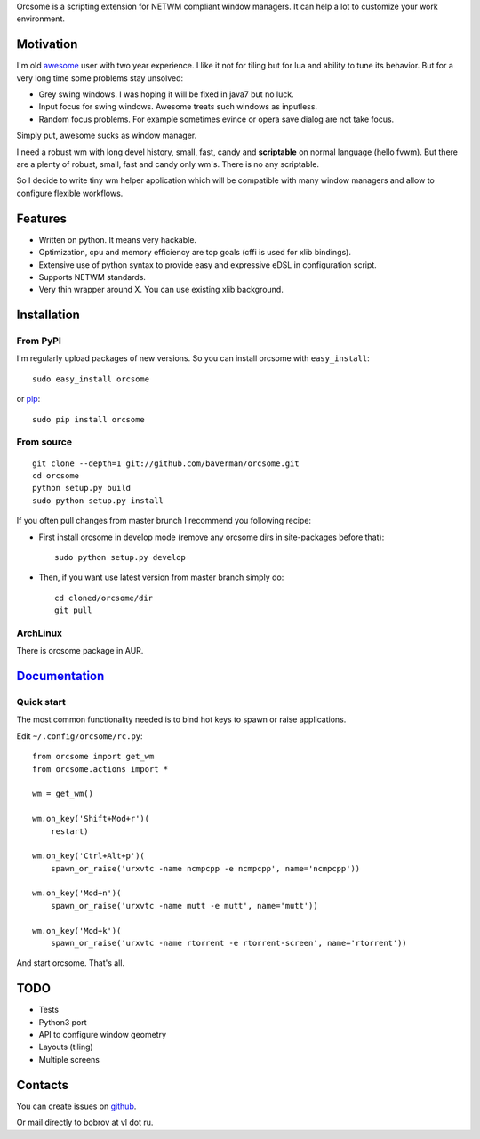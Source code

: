 Orcsome is a scripting extension for NETWM compliant window managers. It can
help a lot to customize your work environment.


Motivation
----------

I'm old `awesome`_ user with two year experience. I like it not for tiling but
for lua and ability to tune its behavior. But for a very long time some problems
stay unsolved:

* Grey swing windows. I was hoping it will be fixed in java7 but no luck.
* Input focus for swing windows. Awesome treats such windows as inputless.
* Random focus problems. For example sometimes evince or opera save dialog are
  not take focus.

Simply put, awesome sucks as window manager.

I need a robust wm with long devel history, small, fast, candy and
**scriptable** on normal language (hello fvwm). But there are a plenty of
robust, small, fast and candy only wm's. There is no any scriptable.

So I decide to write tiny wm helper application which will be compatible with
many window managers and allow to configure flexible workflows.

.. _awesome: http://awesome.naquadah.org/

Features
--------

* Written on python. It means very hackable.

* Optimization, cpu and memory efficiency are top goals (cffi is used for xlib
  bindings).

* Extensive use of python syntax to provide easy and expressive eDSL in
  configuration script.

* Supports NETWM standards.

* Very thin wrapper around X. You can use existing xlib background.


Installation
------------

From PyPI
'''''''''

I'm regularly upload packages of new versions. So you can install orcsome with
``easy_install``::

   sudo easy_install orcsome

or `pip`_::

   sudo pip install orcsome


From source
'''''''''''

::

   git clone --depth=1 git://github.com/baverman/orcsome.git
   cd orcsome
   python setup.py build
   sudo python setup.py install

If you often pull changes from master brunch I recommend you following recipe:

* First install orcsome in develop mode (remove any orcsome dirs in site-packages
  before that)::

     sudo python setup.py develop

* Then, if you want use latest version from master branch simply do::

     cd cloned/orcsome/dir
     git pull


ArchLinux
'''''''''

There is orcsome package in AUR.

.. _pip: http://pip.openplans.org/


`Documentation <http://pythonhosted.org/orcsome/>`_
---------------------------------------------------

Quick start
'''''''''''

The most common functionality needed is to bind hot keys to spawn or raise
applications.

Edit ``~/.config/orcsome/rc.py``::

   from orcsome import get_wm
   from orcsome.actions import *

   wm = get_wm()

   wm.on_key('Shift+Mod+r')(
       restart)

   wm.on_key('Ctrl+Alt+p')(
       spawn_or_raise('urxvtc -name ncmpcpp -e ncmpcpp', name='ncmpcpp'))

   wm.on_key('Mod+n')(
       spawn_or_raise('urxvtc -name mutt -e mutt', name='mutt'))

   wm.on_key('Mod+k')(
       spawn_or_raise('urxvtc -name rtorrent -e rtorrent-screen', name='rtorrent'))

And start orcsome. That's all.


TODO
----

* Tests
* Python3 port
* API to configure window geometry
* Layouts (tiling)
* Multiple screens


Contacts
--------

You can create issues on `github <https://github.com/baverman/orcsome/issues>`_.

Or mail directly to bobrov at vl dot ru.
